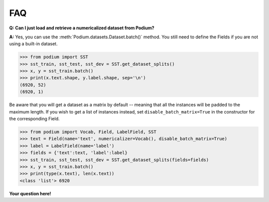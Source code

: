 FAQ
====

**Q: Can I just load and retrieve a numericalized dataset from Podium?**


**A:** Yes, you can use the :meth:`Podium.datasets.Dataset.batch()` method. You still need to define the Fields if you are not using a built-in dataset.


.. code-block:: python

  >>> from podium import SST
  >>> sst_train, sst_test, sst_dev = SST.get_dataset_splits()
  >>> x, y = sst_train.batch()
  >>> print(x.text.shape, y.label.shape, sep='\n')
  (6920, 52)
  (6920, 1)

Be aware that you will get a dataset as a matrix by default -- meaning that all the instances will be padded to the maximum length. If you wish to get a list of instances instead, set ``disable_batch_matrix=True`` in the constructor for the corresponding Field.

.. code-block:: python

  >>> from podium import Vocab, Field, LabelField, SST
  >>> text = Field(name='text', numericalizer=Vocab(), disable_batch_matrix=True)
  >>> label = LabelField(name='label')
  >>> fields = {'text':text, 'label':label}
  >>> sst_train, sst_test, sst_dev = SST.get_dataset_splits(fields=fields)
  >>> x, y = sst_train.batch()
  >>> print(type(x.text), len(x.text))
  <class 'list'> 6920


**Your question here!**
